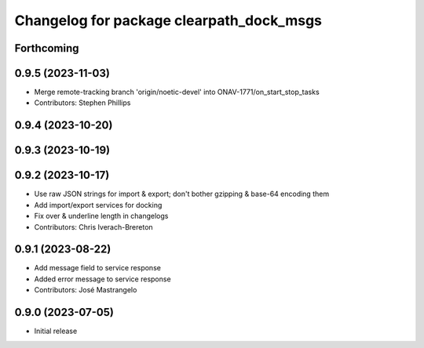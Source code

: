 ^^^^^^^^^^^^^^^^^^^^^^^^^^^^^^^^^^^^^^^^^
Changelog for package clearpath_dock_msgs
^^^^^^^^^^^^^^^^^^^^^^^^^^^^^^^^^^^^^^^^^

Forthcoming
-----------

0.9.5 (2023-11-03)
------------------
* Merge remote-tracking branch 'origin/noetic-devel' into ONAV-1771/on_start_stop_tasks
* Contributors: Stephen Phillips

0.9.4 (2023-10-20)
------------------

0.9.3 (2023-10-19)
------------------

0.9.2 (2023-10-17)
------------------
* Use raw JSON strings for import & export; don't bother gzipping & base-64 encoding them
* Add import/export services for docking
* Fix over & underline length in changelogs
* Contributors: Chris Iverach-Brereton

0.9.1 (2023-08-22)
------------------
* Add message field to service response
* Added error message to service response
* Contributors: José Mastrangelo

0.9.0 (2023-07-05)
------------------
* Initial release
